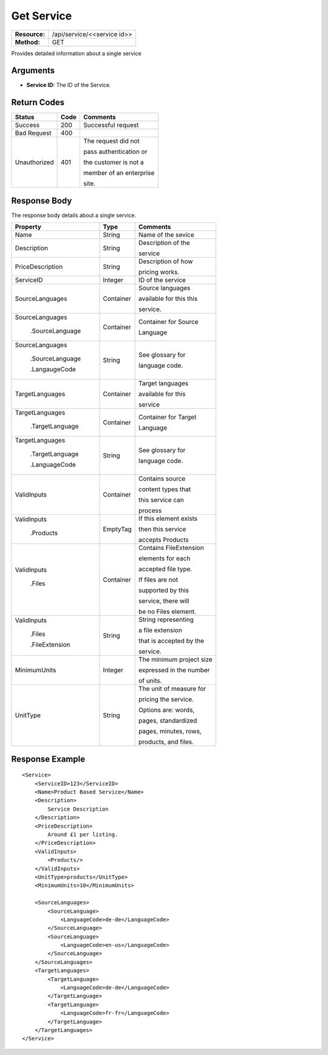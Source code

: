 =============
Get Service
=============

+---------------+---------------------------------+
| **Resource:** | .. container:: notrans          |
|               |                                 |
|               |    /api/service/<<service id>>  |
+---------------+---------------------------------+
| **Method:**   | .. container:: notrans          |
|               |                                 |
|               |    GET                          |
+---------------+---------------------------------+

Provides detailed information about a single service


Arguments
=========

- **Service ID:** The ID of the Service. 


Return Codes
============

+-------------------------+-------------------------+-------------------------+
| Status                  | Code                    | Comments                |
+=========================+=========================+=========================+
| Success                 | 200                     | Successful request      |
+-------------------------+-------------------------+-------------------------+
| Bad Request             | 400                     |                         |
+-------------------------+-------------------------+-------------------------+
| Unauthorized            | 401                     | The request did not     |
|                         |                         |                         |
|                         |                         | pass authentication or  |
|                         |                         |                         |
|                         |                         | the customer is not a   |
|                         |                         |                         |
|                         |                         | member of an enterprise |
|                         |                         |                         |
|                         |                         | site.                   |
+-------------------------+-------------------------+-------------------------+

Response Body
=============

The response body details about a single service.
 

+-------------------------+-------------------------+-------------------------+
| Property                | Type                    | Comments                |
+=========================+=========================+=========================+
| .. container:: notrans  | String                  | Name of the sevice      |
|                         |                         |                         |
|    Name                 |                         |                         |
+-------------------------+-------------------------+-------------------------+
| .. container:: notrans  | String                  | Description of the      |
|                         |                         |                         |
|    Description          |                         | service                 |
+-------------------------+-------------------------+-------------------------+
| .. container:: notrans  | String                  | Description of how      |
|                         |                         |                         |
|    PriceDescription     |                         | pricing works.          |
+-------------------------+-------------------------+-------------------------+
| .. container:: notrans  | Integer                 | ID of the service       |
|                         |                         |                         |
|    ServiceID            |                         |                         |
+-------------------------+-------------------------+-------------------------+
| .. container:: notrans  | Container               | Source languages        |
|                         |                         |                         |
|    SourceLanguages      |                         | available for this this |
|                         |                         |                         |
|                         |                         | service.                |
+-------------------------+-------------------------+-------------------------+
| .. container:: notrans  | Container               | Container for Source    |
|                         |                         |                         |
|    SourceLanguages      |                         | Language                |
|                         |                         |                         |
|      .SourceLanguage    |                         |                         |
+-------------------------+-------------------------+-------------------------+
| .. container:: notrans  | String                  | See glossary for        |
|                         |                         |                         |
|    SourceLanguages      |                         | language code.          |
|                         |                         |                         |
|      .SourceLanguage    |                         |                         |
|                         |                         |                         |
|      .LangaugeCode      |                         |                         |
+-------------------------+-------------------------+-------------------------+
| .. container:: notrans  | Container               | Target languages        |
|                         |                         |                         |
|    TargetLanguages      |                         | available for this      |
|                         |                         |                         |
|                         |                         | service                 |
+-------------------------+-------------------------+-------------------------+
| .. container:: notrans  | Container               | Container for Target    |
|                         |                         |                         |
|    TargetLanguages      |                         | Language                |
|                         |                         |                         |
|      .TargetLanguage    |                         |                         |
+-------------------------+-------------------------+-------------------------+
| .. container:: notrans  | String                  | See glossary for        |
|                         |                         |                         |
|    TargetLanguages      |                         | language code.          |
|                         |                         |                         |
|      .TargetLanguage    |                         |                         |
|                         |                         |                         |
|      .LanguageCode      |                         |                         |
+-------------------------+-------------------------+-------------------------+
| .. container:: notrans  | Container               | Contains source         |
|                         |                         |                         |
|    ValidInputs          |                         | content types that      |
|                         |                         |                         |
|                         |                         | this service can        |
|                         |                         |                         |  
|                         |                         | process                 |
+-------------------------+-------------------------+-------------------------+
| .. container:: notrans  | EmptyTag                | If this element exists  |
|                         |                         |                         |
|    ValidInputs          |                         | then this service       |
|                         |                         |                         |
|      .Products          |                         | accepts Products        |
+-------------------------+-------------------------+-------------------------+
| .. container:: notrans  | Container               | Contains FileExtension  |
|                         |                         |                         |
|    ValidInputs          |                         | elements for each       |
|                         |                         |                         |
|      .Files             |                         | accepted file type.     |
|                         |                         |                         |
|                         |                         | If files are not        |
|                         |                         |                         |
|                         |                         | supported by this       |
|                         |                         |                         |
|                         |                         | service, there will     |
|                         |                         |                         |
|                         |                         | be no Files element.    |
|                         |                         |                         |
+-------------------------+-------------------------+-------------------------+
| .. container:: notrans  | String                  | String representing     |
|                         |                         |                         |
|    ValidInputs          |                         | a file extension        |
|                         |                         |                         |
|      .Files             |                         | that is accepted by the |
|                         |                         |                         |
|      .FileExtension     |                         | service.                |
+-------------------------+-------------------------+-------------------------+
| MinimumUnits            | Integer                 | The minimum project size|
|                         |                         |                         |
|                         |                         | expressed in the number |
|                         |                         |                         |
|                         |                         | of units.               |
+-------------------------+-------------------------+-------------------------+
| UnitType                | String                  | The unit of measure for |
|                         |                         |                         |
|                         |                         | pricing the service.    |
|                         |                         |                         |
|                         |                         | Options are: words,     |
|                         |                         |                         |
|                         |                         | pages, standardized     |
|                         |                         |                         |
|                         |                         | pages, minutes, rows,   |
|                         |                         |                         |
|                         |                         | products, and files.    |
+-------------------------+-------------------------+-------------------------+



Response Example
================

::

    <Service>
        <ServiceID>123</ServiceID>
        <Name>Product Based Service</Name>
        <Description>
            Service Description
        </Description>
        <PriceDescription>
            Around £1 per listing.
        </PriceDescription>
        <ValidInputs>
            <Products/>
        </ValidInputs>
        <UnitType>products</UnitType>
        <MinimumUnits>10</MinimumUnits>

        <SourceLanguages>
            <SourceLanguage>
                <LanguageCode>de-de</LanguageCode>
            </SourceLanguage>
            <SourceLanguage>
                <LanguageCode>en-us</LanguageCode>
            </SourceLanguage>
        </SourceLanguages>
        <TargetLanguages>
            <TargetLanguage>
                <LanguageCode>de-de</LanguageCode>
            </TargetLanguage>
            <TargetLanguage>
                <LanguageCode>fr-fr</LanguageCode>
            </TargetLanguage>
        </TargetLanguages>
    </Service>
